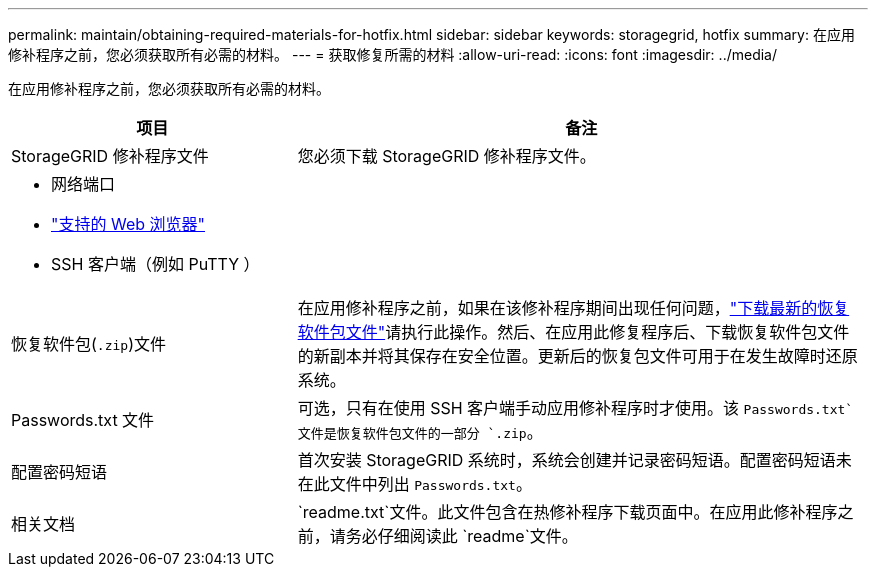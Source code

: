 ---
permalink: maintain/obtaining-required-materials-for-hotfix.html 
sidebar: sidebar 
keywords: storagegrid, hotfix 
summary: 在应用修补程序之前，您必须获取所有必需的材料。 
---
= 获取修复所需的材料
:allow-uri-read: 
:icons: font
:imagesdir: ../media/


[role="lead"]
在应用修补程序之前，您必须获取所有必需的材料。

[cols="1a,2a"]
|===
| 项目 | 备注 


 a| 
StorageGRID 修补程序文件
 a| 
您必须下载 StorageGRID 修补程序文件。



 a| 
* 网络端口
* link:../admin/web-browser-requirements.html["支持的 Web 浏览器"]
* SSH 客户端（例如 PuTTY ）

 a| 



 a| 
恢复软件包(`.zip`)文件
 a| 
在应用修补程序之前，如果在该修补程序期间出现任何问题，link:downloading-recovery-package.html["下载最新的恢复软件包文件"]请执行此操作。然后、在应用此修复程序后、下载恢复软件包文件的新副本并将其保存在安全位置。更新后的恢复包文件可用于在发生故障时还原系统。



| Passwords.txt 文件  a| 
可选，只有在使用 SSH 客户端手动应用修补程序时才使用。该 `Passwords.txt`文件是恢复软件包文件的一部分 `.zip`。



 a| 
配置密码短语
 a| 
首次安装 StorageGRID 系统时，系统会创建并记录密码短语。配置密码短语未在此文件中列出 `Passwords.txt`。



 a| 
相关文档
 a| 
`readme.txt`文件。此文件包含在热修补程序下载页面中。在应用此修补程序之前，请务必仔细阅读此 `readme`文件。

|===